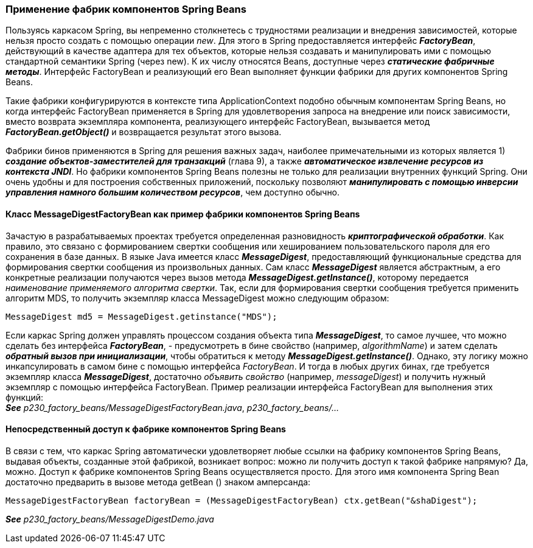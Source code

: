 === Применение фабрик компонентов Spring Beans

Пользуясь каркасом Spring, вы непременно столкнетесь с трудностями реализации и внедрения зависимостей, которые нельзя просто создать с помощью операции _new_. Для этого в Spring предоставляется интерфейс *_FactoryBean_*, действующий в качестве адаптера для тех объектов, которые нельзя создавать и манипулировать ими с помощью стандартной семантики Spring (через new). К их числу относятся Beans, доступные через *_статические фабричные методы_*. Интерфейс FactoryBean и реализующий его Bean выполняет функции фабрики для других компонентов Spring Beans.

Такие фабрики конфигурируются в контексте типа ApplicationContext подобно обычным компонентам Spring Beans, но когда интерфейс FactoryBean применяется в Spring для удовлетворения запроса на внедрение или поиск зависимости, вместо возврата экземпляра компонента, реализующего интерфейс FactoryBean, вызывается метод *_FactoryBean.getObject()_* и возвращается результат этого вызова.

Фабрики бинов применяются в Spring для решения важных задач, наиболее примечательными из которых является 1) *_создание объектов-заместителей для транзакций_* (глава 9), а также *_автоматическое извлечение ресурсов из контекста JNDI_*. Но фабрики компонентов Spring Beans полезны не только для реализации внутренних функций Spring. Они очень удобны и для построения собственных приложений, поскольку позволяют *_манипулировать с помощью инверсии управления намного большим количеством ресурсов_*, чем доступно обычно.

==== Класс МessageDigestFactoryBean как пример фабрики компонентов Spriпg Веапs

Зачастую в разрабатываемых проектах требуется определенная разновидность *_криптографической обработки_*. Как правило, это связано с формированием свертки сообщения или хешированием пользовательского пароля для его сохранения в базе данных. В языке Java имеется класс *_MessageDigest_*, предоставляющий функциональные средства для формирования свертки сообщения из произвольных данных. Сам класс *_MessageDigest_* является абстрактным, а его конкретные реализации получаются через вызов метода *_MessageDigest.getInstance()_*, которому передается _наименование применяемого алгоритма свертки_. Так, если для формирования свертки сообщения требуется применить алгоритм MDS, то получить экземпляр класса MessageDigest можно следующим образом:

[source, java]
----
MessageDigest md5 = MessageDigest.getinstance("MDS");
----

Если каркас Spring должен управлять процессом создания объекта типа *_MessageDigest_*, то самое лучшее, что можно сделать без интерфейса *_FactoryBean_*, - предусмотреть в бине свойство (например, _algorithmName_) и затем сделать *_обратный вызов при инициализации_*, чтобы обратиться к методу *_MessageDigest.getInstance()_*. Однако, эту логику можно инкапсулировать в самом бине с помощью интерфейса _FactoryBean_. И тогда в любых других бинах, где требуется экземпляр класса *_MessageDigest_*, достаточно _объявить свойство_ (например, _messageDigest_) и получить нужный экземпляр с помощью интерфейса FactoryBean. Пример реализации интерфейса FactoryBean для выполнения этих функций: +
**__See__** _p230_factory_beans/MessageDigestFactoryBean.java_, _p230_factory_beans/..._

==== Непосредственный доступ к фабрике компонентов Spring Beans

В связи с тем, что каркас Spring автоматически удовлетворяет любые ссылки на фабрику компонентов Spring Beans, выдавая объекты, созданные этой фабрикой, возникает вопрос: можно ли получить доступ к такой фабрике напрямую? Да, можно. Доступ к фабрике компонентов Spring Beans осуществляется просто. Для этого имя компонента Spring Bean достаточно предварить в вызове метода getBean () знаком амперсанда:

[source, java]
----
MessageDigestFactoryBean factoryBean = (MessageDigestFactoryBean) ctx.getBean("&shaDigest");
----

**__See__** _p230_factory_beans/MessageDigestDemo.java_
